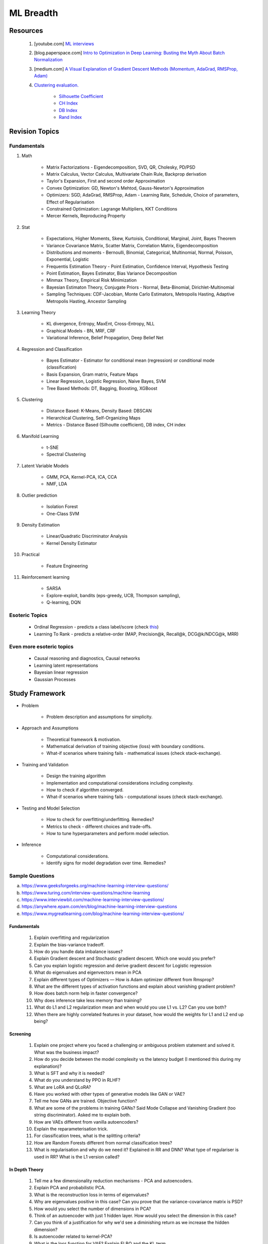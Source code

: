 
################################################################################
ML Breadth
################################################################################
********************************************************************************
Resources
********************************************************************************
	#. [youtube.com] `ML interviews <https://www.youtube.com/playlist?list=PLXmbE5IFg3EEoSAzuqbu7o8Kh8FFhTFPc>`_
	#. [blog.paperspace.com] `Intro to Optimization in Deep Learning: Busting the Myth About Batch Normalization <https://blog.paperspace.com/busting-the-myths-about-batch-normalization/>`_
	#. [medium.com] `A Visual Explanation of Gradient Descent Methods (Momentum, AdaGrad, RMSProp, Adam) <https://medium.com/towards-data-science/a-visual-explanation-of-gradient-descent-methods-momentum-adagrad-rmsprop-adam-f898b102325c>`_
	#. `Clustering evaluation. <https://scikit-learn.org/stable/modules/clustering.html#clustering-performance-evaluation>`_
	
		- `Silhouette Coefficient <https://scikit-learn.org/stable/modules/clustering.html#silhouette-coefficient>`_
		- `CH Index <https://scikit-learn.org/stable/modules/clustering.html#calinski-harabasz-index>`_
		- `DB Index <https://scikit-learn.org/stable/modules/clustering.html#davies-bouldin-index>`_
		- `Rand Index <https://scikit-learn.org/stable/modules/clustering.html#rand-index>`_

.. seealso::
	* [medium.com] `How to Crack Machine learning Interviews at FAANG! <https://medium.com/@reachpriyaa/how-to-crack-machine-learning-interviews-at-faang-78a2882a05c5>`_
	* [medium.com] `Part 2 — How to Crack Machine learning Interviews at FAANG : Pointers for Junior/Senior/Staff+ levels <https://medium.com/@reachpriyaa/part-2-how-to-crack-machine-learning-interviews-at-faang-pointers-for-junior-senior-staff-4b89e10bff28>`_

********************************************************************************
Revision Topics
********************************************************************************
Fundamentals
================================================================================
#. Math
	
	- Matrix Factorizations - Eigendecomposition, SVD, QR, Cholesky, PD/PSD
	- Matrix Calculus, Vector Calculus, Multivariate Chain Rule, Backprop derivation
	- Taylor's Expansion, First and second order Approximation
	- Convex Optimization: GD, Newton's Mehtod, Gauss-Newton's Approximation
	- Optimizers: SGD, AdaGrad, RMSProp, Adam - Learning Rate, Schedule, Choice of parameters, Effect of Regularisation
	- Constrained Optimization: Lagrange Multipliers, KKT Conditions
	- Mercer Kernels, Reproducing Property
#. Stat

	- Expectations, Higher Moments, Skew, Kurtoisis, Conditional, Marginal, Joint, Bayes Theorem
	- Variance Covariance Matrix, Scatter Matrix, Correlation Matrix, Eigendecomposition
	- Distributions and moments - Bernoulli, Binomial, Categorical, Multinomial, Normal, Poisson, Exponential, Logistic
	- Frequentis Estimation Theory - Point Estimation, Confidence Interval, Hypothesis Testing
	- Point Estimation, Bayes Estimator, Bias Variance Decomposition
	- Minmax Theory, Empirical Risk Minimization
	- Bayesian Estimaton Theory, Conjugate Priors - Normal, Beta-Binomial, Dirichlet-Multinomial
	- Sampling Techniques: CDF-Jacobian, Monte Carlo Estimators, Metropolis Hasting, Adaptive Metropolis Hasting, Ancestor Sampling
#. Learning Theory

	- KL divergence, Entropy, MaxEnt, Cross-Entropy, NLL
	- Graphical Models - BN, MRF, CRF
	- Variational Inference, Belief Propagation, Deep Belief Net
#. Regression and Classification

	- Bayes Estimator - Estimator for conditional mean (regression) or conditional mode (classification)
	- Basis Expansion, Gram matrix, Feature Maps
	- Linear Regression, Logistic Regression, Naive Bayes, SVM
	- Tree Based Methods: DT, Bagging, Boosting, XGBoost
#. Clustering

	- Distance Based: K-Means, Density Based: DBSCAN
	- Hierarchical Clustering, Self-Organizing Maps
	- Metrics - Distance Based (Silhoutte coefficient), DB index, CH index

#. Manifold Learning

	- t-SNE
	- Spectral Clustering
#. Latent Variable Models

	- GMM, PCA, Kernel-PCA, ICA, CCA
	- NMF, LDA
#. Outlier prediction

	- Isolation Forest
	- One-Class SVM
#. Density Estimation

	- Linear/Quadratic Discriminator Analysis
	- Kernel Density Estimator

#. Practical

	- Feature Engineering

#. Reinforcement learning
	
	- SARSA
	- Explore-exploit, bandits (eps-greedy, UCB, Thompson sampling), 
	- Q-learning, DQN

Esoteric Topics
================================================================================
	* Ordinal Regression - predicts a class label/score (check `this <https://home.ttic.edu/~nati/Publications/RennieSrebroIJCAI05.pdf>`_)
	* Learning To Rank - predicts a relative-order (MAP, Precision@k, Recall@k, DCG@k/NDCG@k, MRR)	

Even more esoteric topics
================================================================================
	* Causal reasoning and diagnostics, Causal networks
	* Learning latent representations
	* Bayesian linear regression
	* Gaussian Processes

********************************************************************************
Study Framework
********************************************************************************
* Problem

	* Problem description and assumptions for simplicity.
* Approach and Assumptions

	* Theoretical framework & motivation.
	* Mathematical derivation of training objective (loss) with boundary conditions.
	* What-if scenarios where training fails - mathematical issues (check stack-exchange).
* Training and Validation

	* Design the training algorithm
	* Implementation and computational considerations including complexity.
	* How to check if algorithm converged.
	* What-if scenarios where training fails - computational issues (check stack-exchange).		
* Testing and Model Selection

	* How to check for overfitting/underfitting. Remedies?
	* Metrics to check - different choices and trade-offs.
	* How to tune hyperparameters and perform model selection.
* Inference

	* Computational considerations.
	* Identify signs for model degradation over time. Remedies?

Sample Questions
================================================================================
(a) https://www.geeksforgeeks.org/machine-learning-interview-questions/
(b) https://www.turing.com/interview-questions/machine-learning
(c) https://www.interviewbit.com/machine-learning-interview-questions/
(d) https://anywhere.epam.com/en/blog/machine-learning-interview-questions
(e) https://www.mygreatlearning.com/blog/machine-learning-interview-questions/

Fundamentals
--------------------------------------------------------------------------------
	#. Explain overfitting and regularization
	#. Explain the bias-variance tradeoff.
	#. How do you handle data imbalance issues?
	#. Explain Gradient descent and Stochastic gradient descent. Which one would you prefer?
	#. Can you explain logistic regression and derive gradient descent for Logistic regression
	#. What do eigenvalues and eigenvectors mean in PCA
	#. Explain different types of Optimizers — How is Adam optimizer different from Rmsprop?
	#. What are the different types of activation functions and explain about vanishing gradient problem?
	#. How does batch norm help in faster convergence?
	#. Why does inference take less memory than training?
	#. What do L1 and L2 regularization mean and when would you use L1 vs. L2? Can you use both?
	#. When there are highly correlated features in your dataset, how would the weights for L1 and L2 end up being?

Screening
--------------------------------------------------------------------------------
	#. Explain one project where you faced a challenging or ambiguous problem statement and solved it. What was the business impact?
	#. How do you decide between the model complexity vs the latency budget (I mentioned this during my explanation)?
	#. What is SFT and why it is needed?
	#. What do you understand by PPO in RLHF?
	#. What are LoRA and QLoRA?
	#. Have you worked with other types of generative models like GAN or VAE?
	#. Tell me how GANs are trained. Objective function?
	#. What are some of the problems in training GANs? Said Mode Collapse and Vanishing Gradient (too string discriminator). Asked me to explain both.
	#. How are VAEs different from vanilla autoencoders?
	#. Explain the reparameterisation trick.
	#. For classification trees, what is the splitting criteria?
	#. How are Random Forests different from normal classification trees?
	#. What is regularisation and why do we need it? Explained in RR and DNN? What type of regulariser is used in RR? What is the L1 version called?

In Depth Theory
--------------------------------------------------------------------------------
	#. Tell me a few dimensionality reduction mechanisms - PCA and autoencoders.
	#. Explain PCA and probabilistic PCA.
	#. What is the reconstruction loss in terms of eigenvalues?
	#. Why are eigenvalues positive in this case? Can you prove that the variance-covariance matrix is PSD?
	#. How would you select the number of dimensions in PCA?
	#. Think of an autoencoder with just 1 hidden layer. How would you select the dimension in this case?
	#. Can you think of a justification for why we'd see a diminishing return as we increase the hidden dimension?
	#. Is autoencoder related to kernel-PCA?
	#. What is the loss function for VAE? Explain ELBO and the KL term.
	#. If we split ELBO further, a reconstruction loss term and another KL term comes out. How is that KL term defined? What are those corresponding distributions?
	#. Why do we use Gaussians in VAE? Why standard Gaussians? Why assuming standard Gaussian in the latent space doesn't hurt?
	#. What does this prior signify from a Bayesian perspective?
	#. How about discrete VAE? How does the reparameterization work in that case?		
	#. How would you determine if your click-prediction model has gone bad over time?
	#. If you cannot afford an A/B test, could you still evaluate this? What is the framework for these types of analysis? G-formula and propensity-score reweighting in causal inference.
	#. Can you use MSE for evaluating your classification problem instead of Cross entropy
	#. How does the loss curve for Cross entropy look?
	#. What does the "minus" in cross-entropy mean?
	#. Explain how Momentum differs from RMS prop optimizer?

********************************************************************************
Topics
********************************************************************************
Sample Interview Questions
================================================================================
Feature Engineering
--------------------------------------------------------------------------------
* When do we need to scale features?
* How to handle categorical features for

	* categories with a small number of possible values
	* categories with a very large number of possible values
	* ordinal categories (an order associated with them)

Mathematics
--------------------------------------------------------------------------------
* Different types of matrix factorizations. 
* How are eigenvalues related to singular values.

Statistics
--------------------------------------------------------------------------------
* You have 3 features, X, Y, Z. X and Y are correlated, Y and Z are correlated. Should X and Z also be correlated always?

Classical ML
--------------------------------------------------------------------------------
* Regression

	* What are the different ways to measure performance of a linear regression model.
* Naive Bayes

	* Some zero problem on Naive Bayes
* Trees

	* Difference between gradient boosting and XGBoost.

Applied ML
--------------------------------------------------------------------------------
* What metrics are used for a heavily imbalanced dataset?

Mixture
--------------------------------------------------------------------------------
	#. What is convolution Operation? Code it up.
	#. What is self attention?
	#. Derive gradient descent update rule for non negative matrix factorisation.
	#. Code non negative matrix factorisation.
	#. Derive gradient descent update rule for linear/logistic regression.
	#. Code stochastic gradient descent in linear/logistic regression setting.
	#. Code AUC.
	#. Questions related to my projects/thesis.
	#. One question from statistics: was related to Bayes theorem.
	#. Bias-variance tradeoff.
	#. Design questions: Let's say some countries don't allow showing ads for knife, gun, etc, how would you go about building a system that can classify safe queries vs unsafe queries?
	#. What's a language model?
	#. Explain the working of any click prediction model.
	#. A couple of questions related to indexing in search engine.
	#. Convolution vs feedforward.

Related StackExchanges
================================================================================
.. note::
	* `stats.stackexchange <https://stats.stackexchange.com/>`_
	* `datascience.stackexchange <https://datascience.stackexchange.com/>`_
	* `ai.stackexchange <https://ai.stackexchange.com/>`_
